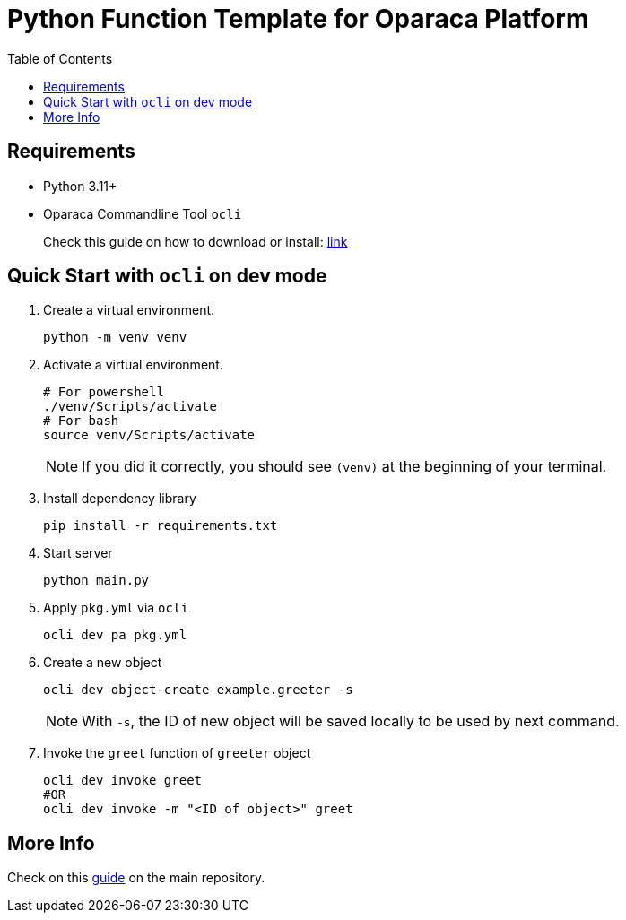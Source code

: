 =  Python Function Template for Oparaca Platform
:toc:
:toc-placement: preamble
:toclevels: 2

// Need some preamble to get TOC:
{empty}

== Requirements
* Python 3.11+
* Oparaca Commandline Tool `ocli`
+
Check this guide on how to download or install: https://github.com/hpcclab/OaaS/blob/main/cli/README.adoc[link]

== Quick Start with `ocli` on dev mode

. Create a virtual environment.
+
[source,bash]
----
python -m venv venv
----


. Activate a virtual environment.
+
[source,bash]
----
# For powershell
./venv/Scripts/activate
# For bash
source venv/Scripts/activate
----
+
NOTE: If you did it correctly, you should see `(venv)` at the beginning of your terminal.

. Install dependency library
+
[source,bash]
----
pip install -r requirements.txt
----

. Start server
+
[source,bash]
----
python main.py
----

. Apply `pkg.yml` via `ocli`
+
[source,bash]
----
ocli dev pa pkg.yml
----

. Create a new object
+
[source,bash]
----
ocli dev object-create example.greeter -s
----
+
NOTE: With `-s`, the ID of new object will be saved locally to be used by next command.

. Invoke the `greet` function of `greeter` object
+
[source,bash]
----
ocli dev invoke greet
#OR
ocli dev invoke -m "<ID of object>" greet
----

== More Info

Check on this https://github.com/hpcclab/OaaS/blob/main/doc/FUNCTION_GUIDE.adoc[guide] on the main repository.

